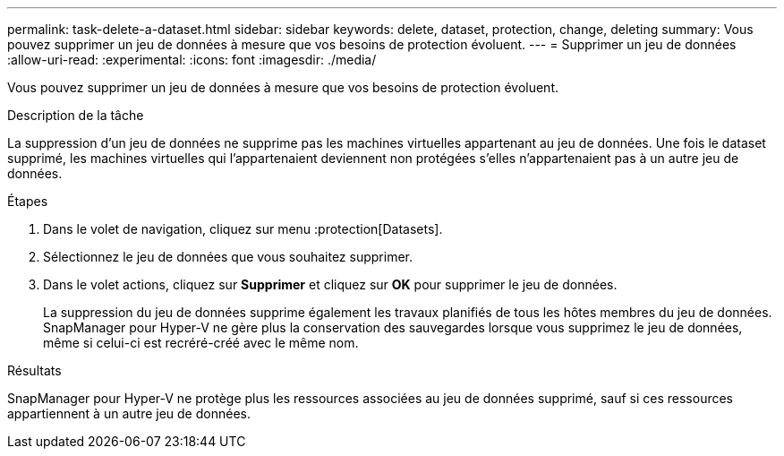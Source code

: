 ---
permalink: task-delete-a-dataset.html 
sidebar: sidebar 
keywords: delete, dataset, protection, change, deleting 
summary: Vous pouvez supprimer un jeu de données à mesure que vos besoins de protection évoluent. 
---
= Supprimer un jeu de données
:allow-uri-read: 
:experimental: 
:icons: font
:imagesdir: ./media/


[role="lead"]
Vous pouvez supprimer un jeu de données à mesure que vos besoins de protection évoluent.

.Description de la tâche
La suppression d'un jeu de données ne supprime pas les machines virtuelles appartenant au jeu de données. Une fois le dataset supprimé, les machines virtuelles qui l'appartenaient deviennent non protégées s'elles n'appartenaient pas à un autre jeu de données.

.Étapes
. Dans le volet de navigation, cliquez sur menu :protection[Datasets].
. Sélectionnez le jeu de données que vous souhaitez supprimer.
. Dans le volet actions, cliquez sur *Supprimer* et cliquez sur *OK* pour supprimer le jeu de données.
+
La suppression du jeu de données supprime également les travaux planifiés de tous les hôtes membres du jeu de données. SnapManager pour Hyper-V ne gère plus la conservation des sauvegardes lorsque vous supprimez le jeu de données, même si celui-ci est recréré-créé avec le même nom.



.Résultats
SnapManager pour Hyper-V ne protège plus les ressources associées au jeu de données supprimé, sauf si ces ressources appartiennent à un autre jeu de données.
